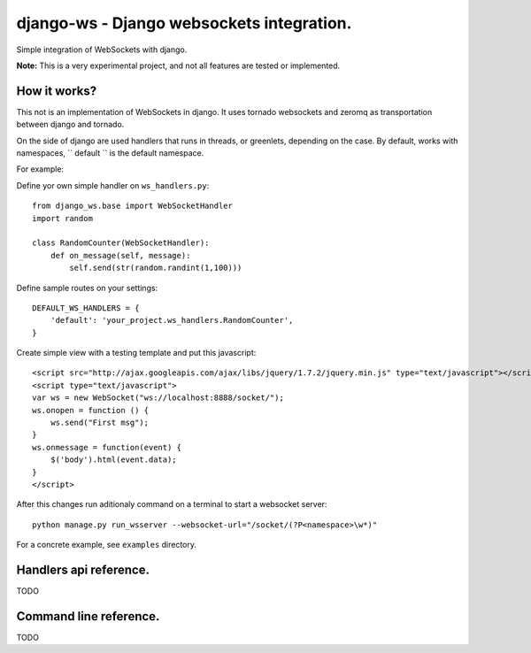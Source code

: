 django-ws - Django websockets integration.
==========================================

Simple integration of WebSockets with django.

**Note:** This is a very experimental project, and not all features are tested or implemented.


How it works?
-------------

This not is an implementation of WebSockets in django. It uses tornado websockets
and zeromq as transportation between django and tornado.

On the side of django are used handlers that runs in threads, or greenlets, depending on the 
case. By default, works with namespaces, `` default `` is the default namespace.

For example: 

Define yor own simple handler on ``ws_handlers.py``::
    
    from django_ws.base import WebSocketHandler
    import random

    class RandomCounter(WebSocketHandler):
        def on_message(self, message):
            self.send(str(random.randint(1,100)))
        

    
Define sample routes on your settings::
    
    DEFAULT_WS_HANDLERS = {
        'default': 'your_project.ws_handlers.RandomCounter',
    }

Create simple view with a testing template and put this javascript::
    
    <script src="http://ajax.googleapis.com/ajax/libs/jquery/1.7.2/jquery.min.js" type="text/javascript"></script>
    <script type="text/javascript">
    var ws = new WebSocket("ws://localhost:8888/socket/");
    ws.onopen = function () { 
        ws.send("First msg"); 
    }
    ws.onmessage = function(event) { 
        $('body').html(event.data); 
    }
    </script>

After this changes run aditionaly command on a terminal to start a websocket server::
    
    python manage.py run_wsserver --websocket-url="/socket/(?P<namespace>\w*)"


For a concrete example, see ``examples`` directory.

Handlers api reference.
-----------------------

TODO

Command line reference.
-----------------------

TODO
